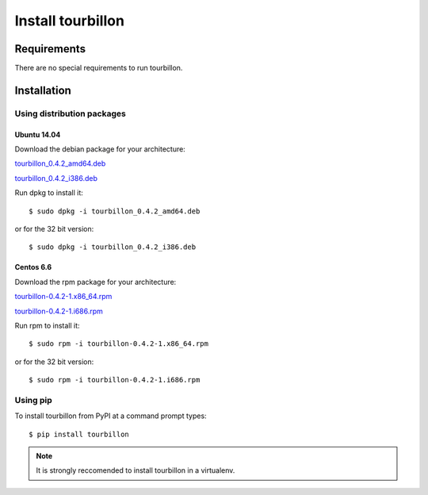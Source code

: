 Install tourbillon
******************


Requirements
============

There are no special requirements to run tourbillon.


Installation
============


Using distribution packages
---------------------------


Ubuntu 14.04
^^^^^^^^^^^^

Download the debian package for your architecture:


`tourbillon_0.4.2_amd64.deb <https://github.com/tourbillonpy/tourbillon-agent/releases/download/0.4.2/tourbillon_0.4.2_amd64.deb>`_

`tourbillon_0.4.2_i386.deb <https://github.com/tourbillonpy/tourbillon-agent/releases/download/0.4.2/tourbillon_0.4.2_i386.deb>`_


Run dpkg to install it: ::

	$ sudo dpkg -i tourbillon_0.4.2_amd64.deb

or for the 32 bit version: ::

	$ sudo dpkg -i tourbillon_0.4.2_i386.deb





Centos 6.6
^^^^^^^^^^

Download the rpm package for your architecture:



`tourbillon-0.4.2-1.x86_64.rpm <https://github.com/tourbillonpy/tourbillon-agent/releases/download/0.4.2/tourbillon-0.4.2-1.x86_64.rpm>`_

`tourbillon-0.4.2-1.i686.rpm <https://github.com/tourbillonpy/tourbillon-agent/releases/download/0.4.2/tourbillon-0.4.2-1.i686.rpm>`_


Run rpm to install it: ::

	$ sudo rpm -i tourbillon-0.4.2-1.x86_64.rpm

or for the 32 bit version: ::

	$ sudo rpm -i tourbillon-0.4.2-1.i686.rpm



Using pip
---------

To install tourbillon from PyPI at a command prompt types: ::
	
	$ pip install tourbillon


.. note::
	
	It is strongly reccomended to install tourbillon in a virtualenv.



